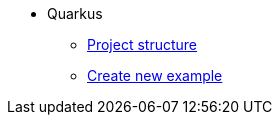 * Quarkus
** xref:project-structure.adoc[Project structure]
** xref:create-example-project.adoc[Create new example]


